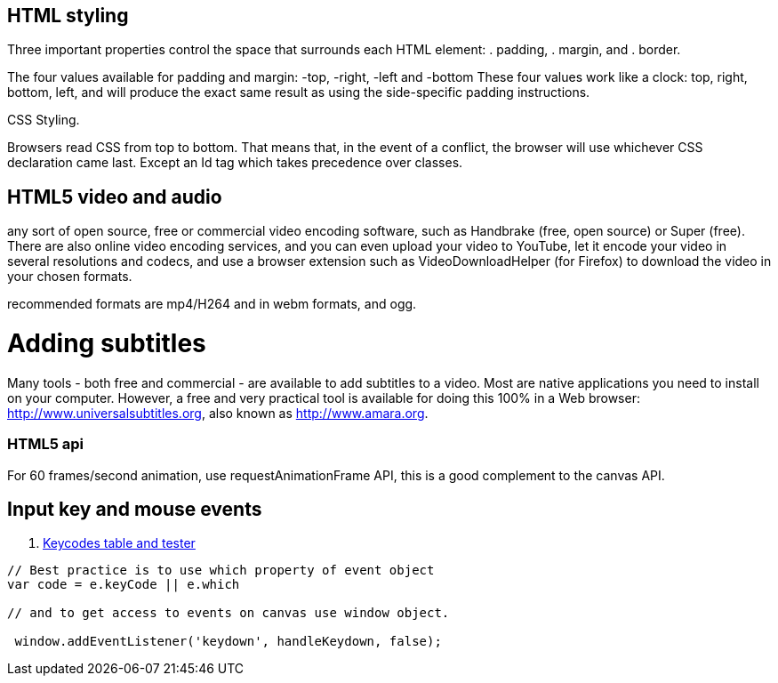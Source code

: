 == HTML styling

Three important properties control the space that surrounds each HTML element: 
. padding, 
. margin, and 
. border.

The four values available for padding and margin: -top, -right, -left and -bottom
These four values work like a clock: top, right, bottom, left, and will produce 
the exact same result as using the side-specific padding instructions.

CSS Styling.

Browsers read CSS from top to bottom. That means that, in the event of a conflict, 
the browser will use whichever CSS declaration came last. Except an Id tag which takes precedence
over classes.

== HTML5 video and audio

any sort of open source, free or commercial video encoding software, such as Handbrake 
(free, open source) or Super (free). There are also online video encoding services, 
and you can even upload your video to YouTube, let it encode your video in several resolutions 
and codecs, and use a browser extension such as VideoDownloadHelper (for Firefox) to download the 
video in your chosen formats.

recommended formats are mp4/H264 and in webm formats, and ogg.

= Adding subtitles
Many tools - both free and commercial - are available to add subtitles to a video. 
Most are native applications you need to install on your computer. However, a free and 
very practical tool is available for doing this 100% in a Web browser: http://www.universalsubtitles.org, 
also known as http://www.amara.org.

### HTML5 api

For 60 frames/second animation, use requestAnimationFrame API, this is a good 
complement to the canvas API.

## Input key and mouse events
. https://css-tricks.com/snippets/javascript/javascript-keycodes/[Keycodes table and tester]

```code Javascript

// Best practice is to use which property of event object
var code = e.keyCode || e.which

// and to get access to events on canvas use window object.

 window.addEventListener('keydown', handleKeydown, false);
 
 